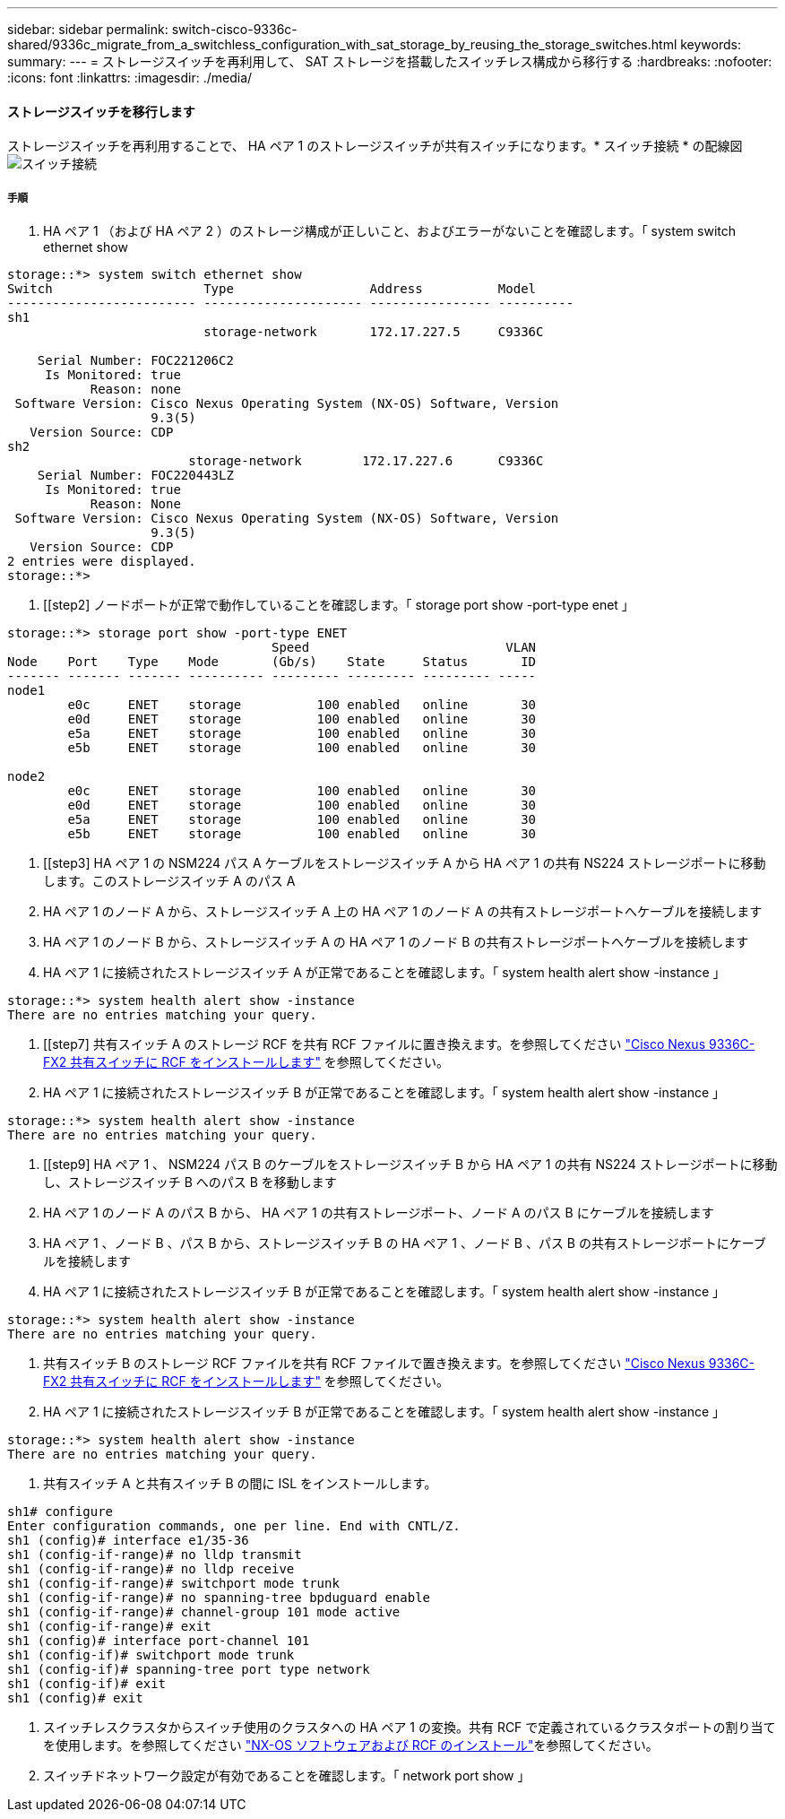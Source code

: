 ---
sidebar: sidebar 
permalink: switch-cisco-9336c-shared/9336c_migrate_from_a_switchless_configuration_with_sat_storage_by_reusing_the_storage_switches.html 
keywords:  
summary:  
---
= ストレージスイッチを再利用して、 SAT ストレージを搭載したスイッチレス構成から移行する
:hardbreaks:
:nofooter: 
:icons: font
:linkattrs: 
:imagesdir: ./media/




==== ストレージスイッチを移行します

ストレージスイッチを再利用することで、 HA ペア 1 のストレージスイッチが共有スイッチになります。* スイッチ接続 * の配線図image:9336c_image1.jpg["スイッチ接続"]



===== 手順

. HA ペア 1 （および HA ペア 2 ）のストレージ構成が正しいこと、およびエラーがないことを確認します。「 system switch ethernet show


[listing]
----
storage::*> system switch ethernet show
Switch                    Type                  Address          Model
------------------------- --------------------- ---------------- ----------
sh1
                          storage-network       172.17.227.5     C9336C

    Serial Number: FOC221206C2
     Is Monitored: true
           Reason: none
 Software Version: Cisco Nexus Operating System (NX-OS) Software, Version
                   9.3(5)
   Version Source: CDP
sh2
                        storage-network        172.17.227.6      C9336C
    Serial Number: FOC220443LZ
     Is Monitored: true
           Reason: None
 Software Version: Cisco Nexus Operating System (NX-OS) Software, Version
                   9.3(5)
   Version Source: CDP
2 entries were displayed.
storage::*>
----
. [[step2] ノードポートが正常で動作していることを確認します。「 storage port show -port-type enet 」


[listing]
----
storage::*> storage port show -port-type ENET
                                   Speed                          VLAN
Node    Port    Type    Mode       (Gb/s)    State     Status       ID
------- ------- ------- ---------- --------- --------- --------- -----
node1
        e0c     ENET    storage          100 enabled   online       30
        e0d     ENET    storage          100 enabled   online       30
        e5a     ENET    storage          100 enabled   online       30
        e5b     ENET    storage          100 enabled   online       30

node2
        e0c     ENET    storage          100 enabled   online       30
        e0d     ENET    storage          100 enabled   online       30
        e5a     ENET    storage          100 enabled   online       30
        e5b     ENET    storage          100 enabled   online       30
----
. [[step3] HA ペア 1 の NSM224 パス A ケーブルをストレージスイッチ A から HA ペア 1 の共有 NS224 ストレージポートに移動します。このストレージスイッチ A のパス A
. HA ペア 1 のノード A から、ストレージスイッチ A 上の HA ペア 1 のノード A の共有ストレージポートへケーブルを接続します
. HA ペア 1 のノード B から、ストレージスイッチ A の HA ペア 1 のノード B の共有ストレージポートへケーブルを接続します
. HA ペア 1 に接続されたストレージスイッチ A が正常であることを確認します。「 system health alert show -instance 」


[listing]
----
storage::*> system health alert show -instance
There are no entries matching your query.
----
. [[step7] 共有スイッチ A のストレージ RCF を共有 RCF ファイルに置き換えます。を参照してください http://9336c_install_nx-os_software_and_reference_configuration_files_@rcfs@.html#install-the-rcf-on-a-cisco-nexus-9336c-fx2-shared-switch["Cisco Nexus 9336C-FX2 共有スイッチに RCF をインストールします"] を参照してください。
. HA ペア 1 に接続されたストレージスイッチ B が正常であることを確認します。「 system health alert show -instance 」


[listing]
----
storage::*> system health alert show -instance
There are no entries matching your query.
----
. [[step9] HA ペア 1 、 NSM224 パス B のケーブルをストレージスイッチ B から HA ペア 1 の共有 NS224 ストレージポートに移動し、ストレージスイッチ B へのパス B を移動します
. HA ペア 1 のノード A のパス B から、 HA ペア 1 の共有ストレージポート、ノード A のパス B にケーブルを接続します
. HA ペア 1 、ノード B 、パス B から、ストレージスイッチ B の HA ペア 1 、ノード B 、パス B の共有ストレージポートにケーブルを接続します
. HA ペア 1 に接続されたストレージスイッチ B が正常であることを確認します。「 system health alert show -instance 」


[listing]
----
storage::*> system health alert show -instance
There are no entries matching your query.
----
. [[step13]] 共有スイッチ B のストレージ RCF ファイルを共有 RCF ファイルで置き換えます。を参照してください link:9336c_install_nx-os_software_and_reference_configuration_files_@rcfs@.html#install-the-rcf-on-a-cisco-nexus-9336c-fx2-shared-switch["Cisco Nexus 9336C-FX2 共有スイッチに RCF をインストールします"] を参照してください。
. HA ペア 1 に接続されたストレージスイッチ B が正常であることを確認します。「 system health alert show -instance 」


[listing]
----
storage::*> system health alert show -instance
There are no entries matching your query.
----
. [[step15]] 共有スイッチ A と共有スイッチ B の間に ISL をインストールします。


[listing]
----
sh1# configure
Enter configuration commands, one per line. End with CNTL/Z.
sh1 (config)# interface e1/35-36
sh1 (config-if-range)# no lldp transmit
sh1 (config-if-range)# no lldp receive
sh1 (config-if-range)# switchport mode trunk
sh1 (config-if-range)# no spanning-tree bpduguard enable
sh1 (config-if-range)# channel-group 101 mode active
sh1 (config-if-range)# exit
sh1 (config)# interface port-channel 101
sh1 (config-if)# switchport mode trunk
sh1 (config-if)# spanning-tree port type network
sh1 (config-if)# exit
sh1 (config)# exit
----
. [[step16]] スイッチレスクラスタからスイッチ使用のクラスタへの HA ペア 1 の変換。共有 RCF で定義されているクラスタポートの割り当てを使用します。を参照してください link:9336c_install_nx-os_software_and_reference_configuration_files_@rcfs@.html["NX-OS ソフトウェアおよび RCF のインストール"]を参照してください。
. スイッチドネットワーク設定が有効であることを確認します。「 network port show 」

